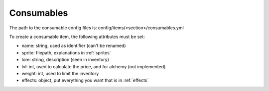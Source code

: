 ===========
Consumables
===========

The path to the consumable config files is: config/items/<section>/consumables.yml

To create a consumable item, the following attributes must be set:

- name: string, used as identifier (can't be renamed)
- sprite: filepath, explanations in :ref:`sprites`
- lore: string, description (seen in inventory)
- lvl: int, used to calculate the price, and for alchemy (not implemented)
- weight: int, used to limit the inventory
- effects: object, put everything you want that is in :ref:`effects`

